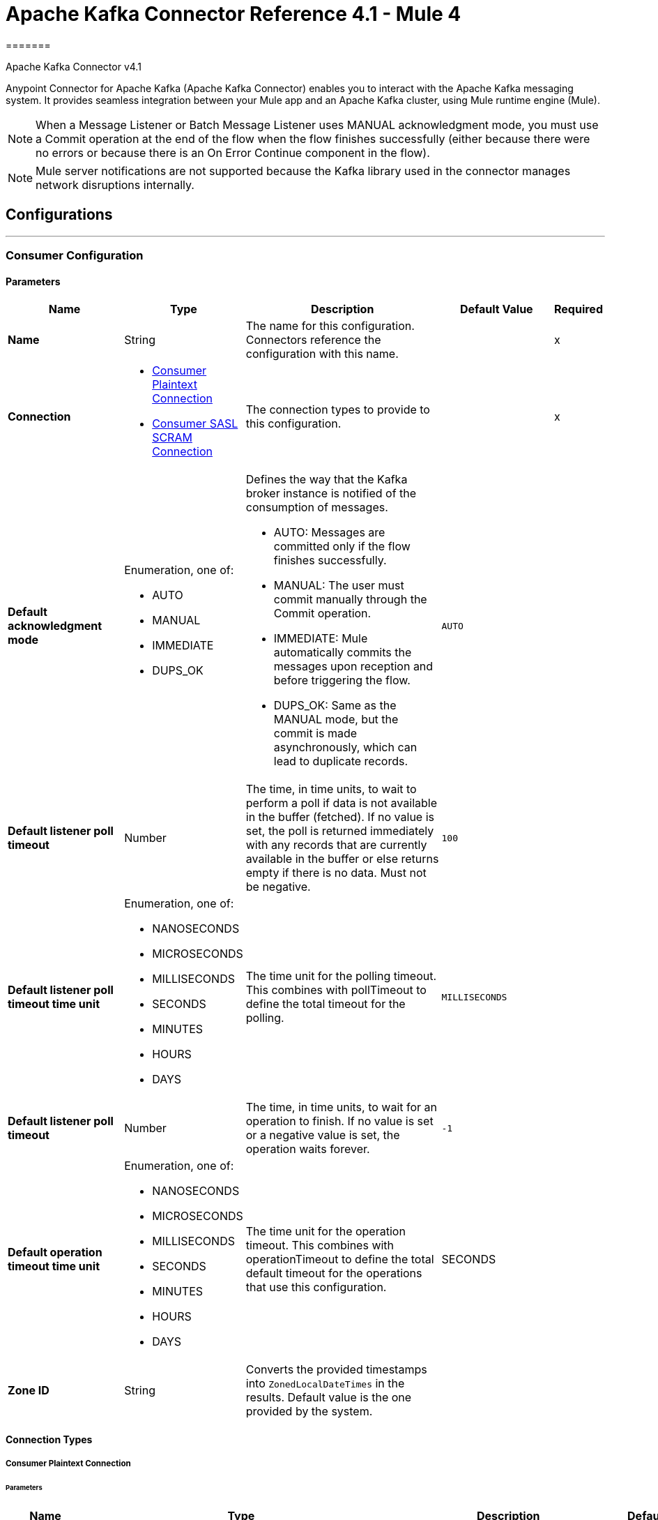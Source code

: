 = Apache Kafka Connector Reference 4.1 - Mule 4
=======



Apache Kafka Connector v4.1

Anypoint Connector for Apache Kafka (Apache Kafka Connector) enables you to interact with the Apache Kafka messaging system. It provides seamless integration between your Mule app and an Apache Kafka cluster, using Mule runtime engine (Mule).

[NOTE]
When a Message Listener or Batch Message Listener uses MANUAL acknowledgment mode, you must use a Commit operation at the end of the flow when the flow finishes successfully (either because there were no errors or because there is an On Error Continue component in the flow).

[NOTE]
Mule server notifications are not supported because the Kafka library used in the connector manages network disruptions internally.

== Configurations
---
[[consumer-config]]
=== Consumer Configuration


==== Parameters
[%header,cols="20s,20a,35a,20a,5a"]
|===
| Name | Type | Description | Default Value | Required
|Name | String | The name for this configuration. Connectors reference the configuration with this name. | | x
| Connection a|

** <<consumer-plaintext, Consumer Plaintext Connection>>
** <<consumer-sasl-scram, Consumer SASL SCRAM Connection>>
 | The connection types to provide to this configuration. | | x
| Default acknowledgment mode a| Enumeration, one of:

** AUTO
** MANUAL
** IMMEDIATE
** DUPS_OK a|  Defines the way that the Kafka broker instance is notified of the consumption of messages.

* AUTO: Messages are committed only if the flow finishes successfully.
* MANUAL: The user must commit manually through the Commit operation.
* IMMEDIATE: Mule automatically commits the messages upon reception and before triggering the flow.
* DUPS_OK: Same as the MANUAL mode, but the commit is made asynchronously, which can lead to duplicate records. | `AUTO` |
| Default listener poll timeout a| Number |  The time, in time units, to wait to perform a poll if data is not available in the buffer (fetched). If no value is set, the poll is returned immediately with any records that are currently available in the buffer or else returns empty if there is no data. Must not be negative. |  `100` |
| Default listener poll timeout time unit a| Enumeration, one of:

** NANOSECONDS
** MICROSECONDS
** MILLISECONDS
** SECONDS
** MINUTES
** HOURS
** DAYS |  The time unit for the polling timeout. This combines with pollTimeout to define the total timeout for the polling. |  `MILLISECONDS` |
| Default listener poll timeout a| Number |  The time, in time units, to wait for an operation to finish. If no value is set or a negative value is set, the operation waits forever. | `-1` |
| Default operation timeout time unit a| Enumeration, one of:

** NANOSECONDS
** MICROSECONDS
** MILLISECONDS
** SECONDS
** MINUTES
** HOURS
** DAYS |  The time unit for the operation timeout. This combines with operationTimeout to define the total default timeout for the operations that use this configuration. |  SECONDS |
| Zone ID a| String |  Converts the provided timestamps into `ZonedLocalDateTimes` in the results. Default value is the one provided by the system. |  |
|===

==== Connection Types

[[consumer-plaintext]]
===== Consumer Plaintext Connection

====== Parameters
[%header,cols="20s,20a,35a,20a,5a"]
|===
| Name | Type | Description | Default Value | Required
| Bootstrap Server URLs a| Array of String |  The list of servers to bootstrap the connection with the Kafka cluster. This can be a partial list of the available servers. |  | x
| Group ID a| String |  Default group ID for all the Kafka consumers that use this configuration. |  |
| Consumer Amount a| Number | Determines the number of consumers the connection will initially create.  |  `1` |
| Maximum polling interval a| Number |  Controls the maximum amount of time the client waits for the response of a request. If the response is not received before the timeout elapses, the client resends the request, or the request fails if the specified number of retries are exhausted. You can override this parameter at the source level. |  `300` |
| Maximum Polling Interval Time Unit a| Enumeration, one of:

** NANOSECONDS
** MICROSECONDS
** MILLISECONDS
** SECONDS
** MINUTES
** HOURS
** DAYS |  Determines the time unit for request timeout scalar. You can override this parameter at the source level. |  `SECONDS` |
| Isolation Level a| Enumeration, one of:

** READ_UNCOMMITTED
** READ_COMMITTED a| Controls how to read messages that are written transactionally.

If set to `READ_COMMITTED`, `consumer.poll()` only transactional messages that have been committed are returned. If set to `READ_UNCOMMITTED` (default), `consumer.poll()` all messages are returned, even transactional messages that were aborted. Non-transactional messages are returned unconditionally in either mode. Messages are always returned in offset order. Hence, in `READ_COMMITTED` mode, `consumer.poll()` returns only messages up to the last stable offset (LSO), which is one less than the offset of the first open transaction.

In particular, any messages appearing after messages belonging to ongoing transactions are withheld until the relevant transaction is completed. As a result, `read_committed` consumers are not able to read up to the high watermark when there are in-flight transactions. Furthermore, when in `read_committed` the `seekToEnd` method returns the LSO. |  `READ_UNCOMMITTED` |
| Exclude internal topics a| Boolean |  Whether internal topics matching a subscribed pattern should be excluded from the subscription. It is always possible to explicitly subscribe to an internal topic. |  `true` |
| Auto offset reset a| Enumeration, one of:

** EARLIEST
** LATEST
** ERROR a| Determines what to do when there is no initial offset in Kafka or if the current offset no longer exists on the server (for example, because the data was deleted):

* EARLIEST: Automatically reset the offset to the earliest offset.
* LATEST: Automatically reset the offset to the latest offset.
* ERROR: Throw an error if no previous offset is found for the consumer's group. | `LATEST` |
| Retry Backoff Timeout a| Number |  The amount of time to wait before attempting to retry a failed request to a given topic partition. This avoids repeatedly sending requests in a tight loop under some failure scenarios. |  `100` |
| Retry Backoff Timeout Time Unit a| Enumeration, one of:

** NANOSECONDS
** MICROSECONDS
** MILLISECONDS
** SECONDS
** MINUTES
** HOURS
** DAYS |  Determines the time unit for the reconnect backoff timeout scalar. |  `MILLISECONDS` |
| Check CRC a| Boolean |  Automatically check the CRC32 of the records consumed. This ensures that no on-the-wire or on-disk corruption to the messages occurred. This check adds some overhead, so in situations that require extremely high performance, this can be disabled. |  `true` |
| Default receive buffer size a| Number |  The size of the TCP receive buffer (SO_RCVBUF) to use when reading data. If the value is `-1`, the OS default is used. You can override this parameter at the source level. | `64` |
| Default receive buffer size unit a| Enumeration, one of:

** BYTE
** KB
** MB
** GB |  The unit of measure for the receive buffer size scalar. You can override this parameter at the source level. | `KB` |
| Default send buffer size a| Number |  The size of the TCP send buffer (SO_SNDBUF) to use when sending data. If the value is `-1`, the OS default is used. You can override this parameter at the source level. | `128` |
| Default send buffer size unit a| Enumeration, one of:

** BYTE
** KB
** MB
** GB |  The unit of measure for the send buffer size scalar. You can override this parameter at the source level. | `KB` |
| Request Timeout a| Number |  The configuration controls the maximum amount of time the client will wait for the response of a request. If the response is not received before the timeout elapses, the client resends the request if necessary, or fails the request if the retries are exhausted. You can override this parameter at the source level. |  `30` |
| Request Timeout Time Unit a| Enumeration, one of:

** NANOSECONDS
** MICROSECONDS
** MILLISECONDS
** SECONDS
** MINUTES
** HOURS
** DAYS |  Determines the time unit for request timeout scalar. You can override this parameter at the source level. | `SECONDS` |
| Default record limit a| Number |  The maximum number of records returned on a poll call to the Kafka cluster. You can override this parameter at the source level. |  `500` |
| DNS Lookups a| Enumeration, one of:

** DEFAULT
** USE_ALL_DNS_IPS
** RESOLVE_CANONICAL_BOOTSTRAP_SERVERS_ONLY |  Controls how the client uses DNS lookups. If set to `use_all_dns_ips` then, when the lookup returns multiple IP addresses for a hostname, a connection is attempted to all of the IP addresses before the connection fails. Applies to both bootstrap and advertised servers. If the value is `resolve_canonical_bootstrap_servers_only` each entry is resolved and expanded into a list of canonical names. | `DEFAULT` |
| Heartbeat interval a| Number |  The expected time between heartbeats to the consumer coordinator when using Apache Kafka's group management facilities. Heartbeats are used to ensure that the consumer's session stays active and to facilitate rebalancing when new consumers join or leave the group. The value must be set lower than `session.timeout.ms`, but typically should be set no higher than 1/3 of that value. It can be adjusted even lower to control the expected time for normal rebalances. | `3` |
| Heartbeat Interval Time Unit a| Enumeration, one of:

** NANOSECONDS
** MICROSECONDS
** MILLISECONDS
** SECONDS
** MINUTES
** HOURS
** DAYS |  Determines the time unit for fetching the heartbeat interval time scalar. |  `SECONDS` |
| Session Timeout a| Number |  The timeout used to detect consumer failures when using Apache Kafka's group management facility. The consumer sends periodic heartbeats to indicate its aliveness to the broker. If no heartbeats are received by the broker before the expiration of this session timeout, then the broker removes this consumer from the group and initiates a rebalance. The value must be in the allowable range as configured in the broker configuration by `group.min.session.timeout.ms` and `group.max.session.timeout.ms`. |  `10` |
| Session timeout time unit a| Enumeration, one of:

** NANOSECONDS
** MICROSECONDS
** MILLISECONDS
** SECONDS
** MINUTES
** HOURS
** DAYS |  Determines the time unit for session timeout scalar. |  `SECONDS` |
| Connection maximum idle time a| Number |  Close idle connections after the number of milliseconds specified by this configuration. |  `540` |
| Connection maximum idle time time unit a| Enumeration, one of:

** NANOSECONDS
** MICROSECONDS
** MILLISECONDS
** SECONDS
** MINUTES
** HOURS
** DAYS |  Determines the time unit for connections maximum idle time scalar. |  `SECONDS` |
| TLS Configuration a| <<Tls>> | Defines a TLS configuration used by both clients and server sides to secure the communication for the Mule app. The connector automatically sets the `security.protocol` to use for the communication. The valid values are `PLAINTEXT`, `SSL`, `SASL_PLAINTEXT` or `SASL_SSL`. The default value is `PLAINTEXT` or `SASL_PLAINTEXT` for SASL authentication - scram. If the broker configures `SSL` as the protocol then configure at least the keystore in the `tls:context` child element of the configuration and the connector will automatically use `SSL` (or `SASL_SSL` for SASL authentication) as the `security.protocol`. | |
| Endpoint identification algorithm | String | The endpoint identification algorithm used by clients to validate server host name. The default value is an empty string, which means it is disabled. Clients including client connections created by the broker for inter-broker communication verify that the broker host name matches the host name in the brokers certificate. | |
| Topic Subscription Patterns a| Array of String |  The list of subscription regular expressions to subscribe to. Topics are automatically rebalanced between the amount of consumers of the topic. |  |
| Assignments a| Array of <<TopicPartition>> |  The list of topic-partition pairs to assign. Consumers are not automatically rebalanced.  |  |
| Default fetch minimum size a| Number |  The minimum amount of data the server should return for a fetch request. If insufficient data is available, the request waits for the specified minimum amount of data to accumulate before answering the request. The default setting of 1 byte means that fetch requests are answered as soon as a single byte of data is available or the fetch request times out waiting for data to arrive. Setting this to something greater than 1 causes the server to wait for larger amounts of data to accumulate, which can improve server throughput slightly, at the cost of some additional latency. You can override this parameter at the source level. |  `1` |
| Fetch Minimum Size Unit a| Enumeration, one of:

** BYTE
** KB
** MB
** GB |  | `BYTE` |
| Default fetch maximum size a| Number |  The maximum amount of data the server should return for a fetch request. Records are fetched in batches by the consumer, and if the first record batch in the first non-empty partition of the fetch is larger than this value, the record batch is still returned to ensure that the consumer can make progress. As such, this is not an absolute maximum. The maximum record batch size accepted by the broker is defined using `message.max.bytes` (broker configuration) or `max.message.bytes` (topic configuration). The consumer performs multiple fetches in parallel. You can override this parameter at the source level. |  `1` |
| Default maximum fetch size unit a| Enumeration, one of:

** BYTE
** KB
** MB
** GB |  The unit of measure for the maximum partition fetch size scalar. You can override this parameter at the source level. |  `MB` |
| Default maximum partition fetch size a| Number |  The maximum amount of data per partition the server will return. Records are fetched in batches by the consumer. If the first record batch in the first non-empty partition of the fetch is larger than this limit, the batch is still returned to ensure that the consumer can make progress. The maximum record batch size accepted by the broker is defined using `message.max.bytes` (broker configuration) or `max.message.bytes` (topic configuration). See `fetch.max.bytes` for limiting the consumer request size. You can override this parameter at the source level. |  1 |
| Default maximum partition fetch unit a| Enumeration, one of:

** BYTE
** KB
** MB
** GB |  The unit of measure for the maximum partition fetch size scalar. You can override this parameter at the source level. |  `MB` |
| Fetch Maximum Wait Timeout a| Number |  The maximum amount of time the server will block before answering the fetch request if there isn't sufficient data to immediately satisfy the requirement specified by `fetch.min.bytes`. |  `500` |
| Fetch Maximum Wait Timeout Unit a| Enumeration, one of:

** NANOSECONDS
** MICROSECONDS
** MILLISECONDS
** SECONDS
** MINUTES
** HOURS
** DAYS |  Determines the time unit for fetch maximum wait timeout scalar. |  `MILLISECONDS` |
| Reconnection a| <<Reconnection>> |  When the application is deployed, a connectivity test is performed on all connectors. If set to `true`, deployment fails if the test doesn't pass after exhausting the associated reconnection strategy. |  |
|===

[[consumer-sasl-scram]]
===== Consumer SASL SCRAM Connection

====== Parameters
[%header,cols="20s,20a,35a,20a,5a"]
|===
| Name | Type | Description | Default Value | Required
| username | String | The username with which to login |  | x
| password | String | The password with which to login |  | x
| encryptionType | Enumeration, one of:

** SHA256
** SHA512 | The encryption algorithm used by SCRAM|  | x
| Bootstrap Server URLs a| Array of String |  The list of servers to bootstrap the connection with the Kafka cluster. This can be a partial list of the available servers. |  | x
| Group ID a| String |  Default group ID for all Kafka consumers that use this configuration |  |
| Consumer Amount a| Number | The number of consumers the connection initially creates  |  `1` |
| Maximum polling interval a| Number |  The maximum amount of time that the client waits for the response to a request. If the response is not received before the timeout elapses, either the client resends the request, or the request fails if the specified number of retries are exhausted. You can override this parameter at the source level. |  `300` |
| Maximum Polling Interval Time Unit a| Enumeration, one of:

** NANOSECONDS
** MICROSECONDS
** MILLISECONDS
** SECONDS
** MINUTES
** HOURS
** DAYS |  The time unit for the request timeout scalar. You can override this parameter at the source level. |  `SECONDS` |
| Isolation Level a| Enumeration, one of:

** READ_UNCOMMITTED
** READ_COMMITTED a| Controls how to read messages that are written transactionally:

** If set to `READ_COMMITTED`, `consumer.poll()` returns committed transactional messages only.
{sp} +
{sp} +
** If set to `READ_UNCOMMITTED` (default), `consumer.poll()` returns all messages, including transactional messages that were aborted.

Non-transactional messages are returned unconditionally in either mode. Messages are always returned in offset order. Therefore, in `read_committed` mode, `consumer.poll()` returns messages up to the last stable offset (LSO) only, which is one less than the offset of the first open transaction.
{sp} +
{sp} +
Messages that appear after messages belonging to ongoing transactions are withheld until the relevant transaction is completed. As a result, `READ_COMMITTED` consumers are not able to read up to the high watermark when there are in-flight transactions. When the isolation level is set to `READ_COMMITTED`, the `seekToEnd` method returns the LSO. |  `READ_UNCOMMITTED` |
| Exclude internal topics a| Boolean |  Whether internal topics that match a subscribed pattern should be excluded from the subscription. It is always possible to explicitly subscribe to an internal topic. |  `true` |
| Auto offset reset a| Enumeration, one of:

** EARLIEST
** LATEST
** ERROR a| Determines what to do if there is no initial offset in Kafka or if the current offset no longer exists on the server (for example, because the data was deleted):

* EARLIEST: Automatically reset the offset to the earliest offset
* LATEST: Automatically reset the offset to the latest offset
* ERROR: Throw an error if no previous offset is found for the consumer's group

| `LATEST` |
| Retry Backoff Timeout a| Number |  The amount of time to wait before attempting to retry a failed request to a given topic partition. This avoids repeatedly sending requests in a tight loop under some failure scenarios. |  `100` |
| Retry Backoff Timeout Time Unit a| Enumeration, one of:

** NANOSECONDS
** MICROSECONDS
** MILLISECONDS
** SECONDS
** MINUTES
** HOURS
** DAYS |  The time unit for the reconnect backoff timeout scalar |  `MILLISECONDS` |
| Check CRC a| Boolean |  Automatically check the CRC32 of the records consumed. This ensures that no on-the-wire or on-disk corruption to the messages occurred. This check adds some overhead, so in situations that require extremely high performance, it can be disabled. |  `true` |
| Default receive buffer size a| Number |  The size of the TCP receive buffer (SO_RCVBUF) to use when reading data. If the value is `-1`, the OS default is used. You can override this parameter at the source level. | `64` |
| Default receive buffer size unit a| Enumeration, one of:

** BYTE
** KB
** MB
** GB |  The unit of measure for the receive buffer size scalar. You can override this parameter at the source level. | `KB` |
| Default send buffer size a| Number |  The size of the TCP send buffer (SO_SNDBUF) to use when sending data. If the value is `-1`, the OS default is used. You can override this parameter at the source level. | `128` |
| Default send buffer size unit a| Enumeration, one of:

** BYTE
** KB
** MB
** GB |  The unit of measure for the send buffer size scalar. You can override this parameter at the source level. | `KB` |
| Request Timeout a| Number |  The maximum amount of time that the client waits for the response to a request. If the response is not received before the timeout elapses, the client resends the request if necessary, or it fails the request if the retries are exhausted. You can override this parameter at the source level. |  `30` |
| Request Timeout Time Unit a| Enumeration, one of:

** NANOSECONDS
** MICROSECONDS
** MILLISECONDS
** SECONDS
** MINUTES
** HOURS
** DAYS |  The time unit for the request timeout scalar. You can override this parameter at the source level. | `SECONDS` |
| Default record limit a| Number |  The maximum number of records returned on a poll call to the Kafka cluster. You can override this parameter at the source level. |  `500` |
| DNS Lookups a| Enumeration, one of:

** DEFAULT
** USE_ALL_DNS_IPS
** RESOLVE_CANONICAL_BOOTSTRAP_SERVERS_ONLY |  Controls how the client uses DNS lookups:

* If set to `USE_ALL_DNS_IPS` and the lookup returns multiple IP addresses for a hostname, the connector tries to connect to all of the IP addresses before the connection fails. This functionality applies to both bootstrap and advertised servers.
* If set to `RESOLVE_CANONICAL_BOOTSTRAP_SERVERS_ONLY`, each entry is resolved and expanded into a list of canonical names. | `DEFAULT` |
| Heartbeat interval a| Number |  The expected time between heartbeats to the consumer coordinator when using Apache Kafka's group management facilities. Heartbeats are used to ensure that the consumer's session stays active and to facilitate rebalancing when new consumers join or leave the group. The value must be set lower than `session.timeout.ms`, but typically should be set no higher than 1/3 of that value. It can be adjusted lower to control the expected time for normal rebalances. | `3` |
| Heartbeat Interval Time Unit a| Enumeration, one of:

** NANOSECONDS
** MICROSECONDS
** MILLISECONDS
** SECONDS
** MINUTES
** HOURS
** DAYS |  The time unit for fetching the heartbeat interval time scalar |  `SECONDS` |
| Session Timeout a| Number |  The timeout used to detect consumer failures when using Apache Kafka's group management facility. The consumer sends periodic heartbeats to indicate its aliveness to the broker. If no heartbeats are received by the broker before the expiration of this session timeout, the broker removes this consumer from the group and initiates a rebalance. The value must be in the allowable range as configured in the broker configuration by `group.min.session.timeout.ms` and `group.max.session.timeout.ms`. |  `10` |
| Session timeout time unit a| Enumeration, one of:

** NANOSECONDS
** MICROSECONDS
** MILLISECONDS
** SECONDS
** MINUTES
** HOURS
** DAYS |  The time unit for the session timeout scalar |  `SECONDS` |
| Connection maximum idle time a| Number |  Closes idle connections after the number of milliseconds specified by this configuration |  `540` |
| Connection maximum idle time time unit a| Enumeration, one of:

** NANOSECONDS
** MICROSECONDS
** MILLISECONDS
** SECONDS
** MINUTES
** HOURS
** DAYS |  The time unit for the connection's maximum idle time scalar |  `SECONDS` |
| TLS Configuration a| <<Tls>> a|  Defines a TLS configuration used by both clients and server sides to secure the communication for the Mule app. The connector automatically sets the `security.protocol` to use for the communication. The valid values are `PLAINTEXT`, `SSL`, `SASL_PLAINTEXT` or `SASL_SSL`. The default value is `PLAINTEXT` or `SASL_PLAINTEXT` for SASL authentication - scram. If the broker configures `SSL` as the protocol then configure at least the keystore in the `tls:context` child element of the configuration and the connector will automatically use `SSL` (or `SASL_SSL` for SASL authentication) as the `security.protocol`. |  |
| Endpoint identification algorithm | String | The endpoint identification algorithm used by clients to validate the server hostname. The default value is an empty string, which means the algorithm is disabled. Clients, including client connections created by the broker for inter-broker communication, verify that the broker hostname matches the hostname in the brokers certificate. | |
| Topic Subscription Patterns a| Array of String |  The list of subscription regular expressions to which to subscribe. Topics are automatically rebalanced between the consumers of the topic.
{sp} +
{sp} +
 |  |
| Assignments a| Array of <<TopicPartition>> |  The list of topic-partition pairs to assign to a consumer. Consumers are not automatically rebalanced.
{sp} +
{sp} +
|  |
| Default fetch minimum size a| Number |  The minimum amount of data the server should return for a fetch request. If insufficient data is available, the request waits for the specified minimum amount of data to accumulate before answering the request.
{sp} +
{sp} +
The default setting of 1 byte means that fetch requests are answered as soon as a single byte of data is available, unless the fetch request times out waiting for data to arrive.
{sp} +
{sp} +
Setting this value to a number greater than 1 causes the server to wait for larger amounts of data to accumulate. This can improve server throughput slightly, at the cost of some additional latency. You can override this parameter at the source level. |  `1` |
| Fetch Minimum Size Unit a| Enumeration, one of:

** BYTE
** KB
** MB
** GB | The unit of measure for the minimum partition fetch size scalar. | `BYTE` |
| Default fetch maximum size a| Number |  The maximum amount of data the server should return for a fetch request. Records are fetched in batches by the consumer. If the first record batch in the first non-empty partition of the fetch is larger than this value, the record batch is still returned to ensure that the consumer can make progress. As such, this is not an absolute maximum.
{sp} +
{sp} +
The maximum record batch size accepted by the broker is defined using `message.max.bytes` (broker configuration) or `max.message.bytes` (topic configuration). The consumer performs multiple fetches in parallel. You can override this parameter at the source level. | `1` |
| Default maximum fetch size unit a| Enumeration, one of:

** BYTE
** KB
** MB
** GB |  The unit of measure for the maximum partition fetch size scalar. You can override this parameter at the source level. |  `MB` |
| Default maximum partition fetch size a| Number |  The maximum amount of data per partition the server can return. Records are fetched in batches by the consumer. If the first record batch in the first non-empty partition of the fetch is larger than this limit, the batch is still returned to ensure that the consumer can make progress.
{sp} +
{sp} +
The maximum record batch size accepted by the broker is defined using `message.max.bytes` (broker configuration) or `max.message.bytes` (topic configuration). See `fetch.max.bytes` for limiting the consumer request size. You can override this parameter at the source level. | 1 |
| Default maximum partition fetch unit a| Enumeration, one of:

** BYTE
** KB
** MB
** GB |  The unit of measure for the maximum partition fetch size scalar. You can override this parameter at the source level. |  `MB` |
| Fetch Maximum Wait Timeout a| Number |  The maximum amount of time the server waits before answering the fetch request if there isn't sufficient data to immediately satisfy the requirement specified by `fetch.min.bytes`. |  `500` |
| Fetch Maximum Wait Timeout Unit a| Enumeration, one of:

** NANOSECONDS
** MICROSECONDS
** MILLISECONDS
** SECONDS
** MINUTES
** HOURS
** DAYS |  The time unit for the fetch maximum wait timeout scalar. |  `MILLISECONDS` |
| Reconnection a| <<Reconnection>> |  When the application is deployed, a connectivity test is performed on all connectors. If set to `true`, deployment fails if the test doesn't pass after exhausting the associated reconnection strategy. |  |
|===

== Supported Operations (Consumer)
* <<commit>>
* <<consume>>
* <<seek>>

==== Associated Input Sources
* <<batch-message-listener>>
* <<message-listener>>

---
[[producer-config]]
=== Producer configuration


==== Parameters
[%header,cols="20s,20a,35a,20a,5a"]
|===
| Name | Type | Description | Default Value | Required
|Name | String | The name for this configuration. Connectors reference the configuration with this name. | | x
| Connection a| <<producer-plaintext, Producer Plaintext Connection>>
<<producer-sasl-scram, Producer SASL SCRAM Connection>>
| The connection types to provide to this configuration. | | x
| Default topic a| String |  A default topic name to use by the producer operations, overridable at the operation's configuration level. |  defaultTopicName |
| Zone ID a| String | Zone ID is used to convert the provided timestamps into `ZonedLocalDateTimes` in the results. The default value is the one provided by the system. |  |
| Expiration Policy a| <<ExpirationPolicy>> |  Configures the minimum amount of time that a dynamic configuration instance can remain idle before Mule runtime engine (Mule) considers it eligible for expiration. This does not mean that the instance expires at the exact moment that it becomes eligible. Mule purges the instances when appropriate. |  |
|===

==== Connection Types

[[producer-plaintext]]
===== Producer Plaintext Connection

====== Parameters
[%header,cols="20s,20a,35a,20a,5a"]
|===
| Name | Type | Description | Default Value | Required
| Bootstrap server URLs a| Array of String |  The list of servers to bootstrap the connection with the Kafka cluster. This can be a partial list of the available servers. |  | x
| Batch size a| Number |  The producer attempts to batch records together into fewer requests whenever multiple records are sent to the same partition. This helps performance on both the client and the server. This configuration controls the default batch size in bytes. No attempt is made to batch records larger than this size. Requests sent to brokers will contain multiple batches, one for each partition with the data that is available to send. A small batch size makes batching less common and can reduce throughput (a batch size of zero disables batching entirely). A very large batch size can result in more wasteful use of memory as a buffer of the specified batch size is always allocated in anticipation of additional records. |  `16` |
| The batch size unit of measure. a| Enumeration, one of:

** BYTE
** KB
** MB
** GB |  The unit of measure for the batch size scalar. |  `KB` |
| Buffer size a| Number |  The total bytes of memory the producer can use to buffer records waiting to be sent to the server. If records are sent faster than they can be delivered to the server, the producer will block for `max.block.ms` after which it throws an exception. This setting should generally correspond to the total memory the producer will use, but is not exact because not all memory the producer uses is used for buffering. Some additional memory is used for compression (if compression is enabled) as well as for maintaining in-flight requests. The default value in the Apache Kafka documentation is 33554432 (32MB), but this should be capped to align with expected values for Mule instances in CloudHub (v0.1 core) |  1 |
| The buffer memory size unit of measure. a| Enumeration, one of:

** BYTE
** KB
** MB
** GB |  The unit of measure for the max request size scalar. |  `KB` |
| DNS lookups a| Enumeration, one of:

** DEFAULT
** USE_ALL_DNS_IPS
** RESOLVE_CANONICAL_BOOTSTRAP_SERVERS_ONLY |  Controls how the client uses DNS lookups. If set to `use_all_dns_ips` then, when the lookup returns multiple IP addresses for a hostname, the connection is attempted on all of the IP addresses before failing the connection. Applies to both bootstrap and advertised servers. If the value is `resolve_canonical_bootstrap_servers_only`, each entry is resolved and expanded into a list of canonical names. |  `DEFAULT` |
| Compression type a| Enumeration, one of:

** NONE
** GZIP
** SNAPPY
** LZ4
** ZSTD |  The compression type for all data generated by the producer. The default is none (no compression). Valid values are none, gzip, snappy, lz4, or zstd. Compression is performed on full batches of data, so the efficacy of batching also impacts the compression ratio (more batching means better compression). |  `NONE` |
| Connections maximum idle time a| Number | Close idle connections after the specified time is reached. |  `540` |
| Connections maximum idle time unit a| Enumeration, one of:

** NANOSECONDS
** MICROSECONDS
** MILLISECONDS
** SECONDS
** MINUTES
** HOURS
** DAYS |  Determines the time unit for the connections maximum idle scalar. | `SECONDS` |
| Delivery Timeout a| Number |  An upper limit on the time to report success or failure after a call to `send()` returns. This limits the total time that a record will be delayed prior to sending, the time to await acknowledgment from the broker (if expected), and the time allowed for retrying send failures. The producer might report failure to send a record earlier than this configuration if either an unrecoverable error is encountered, the retries have been exhausted, or the record is added to a batch that reached an earlier delivery expiration deadline. The value of this configuration should be greater than or equal to the sum of `request.timeout.ms` and `linger.ms`. | `120` |
| Delivery Timeout Time Unit a| Enumeration, one of:

** NANOSECONDS
** MICROSECONDS
** MILLISECONDS
** SECONDS
** MINUTES
** HOURS
** DAYS |  Determines the time unit for the delivery timeout scalar. |  SECONDS |
| Enable idempotence a| Boolean |  When set to `true`, the producer will ensure that exactly one copy of each message is written in the stream. If `false`, the producer retries due to broker failures, and so on, and may write duplicates of the retried message in the stream. Enabling idempotence requires `max.in.flight.requests.per.connection` to be less than or equal to `5`, retries to be greater than `0` and acks must be `all`. If these values are not explicitly set by the user, suitable values will be chosen. If incompatible values are set, a Connection Exception is thrown. |  `false` |
| Linger time  a| Number a|  The producer groups together any records that arrive in between request transmissions into a single batched request. Normally this occurs only under load when records arrive faster than they can be sent out. However, in some circumstances the client may want to reduce the number of requests, even under moderate load.

This setting accomplishes this by adding a small amount of artificial delay (rather than immediately sending out a record the producer will wait for up to the given delay to allow other records to be sent so that the sends can be batched together). This is analogous to Nagle's algorithm in TCP. This setting gives the upper bound on the delay for batching.

After the specified `batch.size` worth of records  is received for a partition, it is sent immediately regardless of this setting, however if fewer than the specified number of bytes accumulated for this partition is received, the producer "lingers" for the specified time waiting for more records to arrive. This setting defaults to `0` (no delay). Setting `linger.ms=5`, for example, has the effect of reducing the number of requests sent but would add up to 5ms of latency to records sent in the absence of load. |  `0` |
| Linger Time Unit a| Enumeration, one of:

** NANOSECONDS
** MICROSECONDS
** MILLISECONDS
** SECONDS
** MINUTES
** HOURS
** DAYS |  Determines the time unit for the linger time scalar. | `SECONDS` |
| Maximum block time  a| Number |  The configuration controls how long `KafkaProducer.send()` and `KafkaProducer.partitionsFor()` will block. These methods can be blocked either because the buffer is full or metadata `unavailable.Blocking` in the user-supplied serializers or partitioner will not be counted against this timeout. |  `60` |
| Maximum block time unit a| Enumeration, one of:

** NANOSECONDS
** MICROSECONDS
** MILLISECONDS
** SECONDS
** MINUTES
** HOURS
** DAYS |  Determines the time unit for the maximum block time scalar. |  `SECONDS` |
| Maximum in flight requests a| Number |  The maximum number of unacknowledged requests the client will send on a single connection before blocking. If this setting is set to be greater than `1` and there are failed sends, there is a risk of message reordering due to retries (if retries are enabled). |  `5` |
| Maximum request size a| Number |  The maximum size of a request in bytes. This setting will limit the number of record batches the producer will send in a single request to avoid sending huge requests. This is also effectively a cap on the maximum record batch size. Note that the server has its own cap on record batch size, which may be different from this. |  `1` |
| Maximum request size unit. a| Enumeration, one of:

** BYTE
** KB
** MB
** GB |  The unit of measure for the max request size scalar. |  `MB` |
| Producer Acknowledge Mode a| Enumeration, one of:

** NONE
** LEADER_ONLY
** ALL |  The number of acknowledgments the producer requires the leader to receive before considering a request complete. This controls the durability of records that are sent. |  `NONE` |
| Default receive buffer size a| Number |  The size of the TCP receive buffer (SO_RCVBUF) to use when reading data. If the value is `-1`, the OS default is used. You can override this parameter at the source level. |  `64` |
| Default receive buffer size unit a| Enumeration, one of:

** BYTE
** KB
** MB
** GB |  The unit of measure for the receive buffer size scalar. You can override this parameter at the source level. |  `KB` |
| Retries amount a| Number |  Setting a value greater than zero will cause the client to resend any record whose send fails with a potentially transient error. Note that this retry is no different than if the client resent the record upon receiving the error. Allowing retries without setting `max.in.flight.requests.per.connection` to `1` will potentially change the ordering of records because if two batches are sent to a single partition, and the first fails and is retried but the second succeeds, then the records in the second batch may appear first. Additionally, produce requests will be failed before the number of retries has been exhausted if the timeout configured by `delivery.timeout.ms` expires before successful acknowledgment. It is recommended that users leave this configuration unset and instead use `delivery.timeout.ms` to control retry behavior. |  `1` |
| Retry Backoff Timeout a| Number |  The amount of time to wait before attempting to retry a failed request to a given topic partition. This avoids repeatedly sending requests in a tight loop under some failure scenarios. |  `1000` |
| Retry Backoff Timeout Time Unit a| Enumeration, one of:

** NANOSECONDS
** MICROSECONDS
** MILLISECONDS
** SECONDS
** MINUTES
** HOURS
** DAYS |  Determines the time unit for the reconnect backoff timeout scalar. | `MILLISECONDS` |
| Default send buffer size a| Number |  The size of the TCP send buffer (SO_SNDBUF) to use when sending data. If the value is `-1`, the OS default is used. You can override this parameter at the source level. |  `128` |
| Default send buffer size unit a| Enumeration, one of:

** BYTE
** KB
** MB
** GB |  The unit of measure for the send buffer size scalar. You can override this parameter at source level. |  `KB` |
| Default request timeout a| Number |  The configuration controls the maximum amount of time the client will wait for the response of a request. If the response is not received before the timeout elapses, the client will resend the request if necessary or fail the request if retries are exhausted. This should be larger than `replica.lag.time.max.ms` (a broker configuration) to reduce the possibility of message duplication due to unnecessary producer retries. |  `30` |
| Default request timeout time unit a| Enumeration, one of:

** NANOSECONDS
** MICROSECONDS
** MILLISECONDS
** SECONDS
** MINUTES
** HOURS
** DAYS |  The request timeout time unit. |  `SECONDS` |
| TLS Configuration a| <<Tls>> |  Defines a configuration for TLS, which can be used from both the client and server sides to secure communication for the Mule app. When using the HTTPS protocol, the HTTP communication is secured using TLS or SSL. If HTTPS is configured as the protocol then the user needs to configure at least the keystore in the `tls:context` child element of the `listener-config`. |  |
| Endpoint identification algorithm | String | The endpoint identification algorithm used by clients to validate server host name. The default value is an empty string, which means it is disabled. Clients including client connections created by the broker for inter-broker communication verify that the broker host name matches the host name in the brokers certificate. | |
| Reconnection a| <<Reconnection>> |  When the application is deployed, a connectivity test is performed on all connectors. If set to `true`, deployment fails if the test doesn't pass after exhausting the associated reconnection strategy. |  |
|===

[[producer-sasl-scram]]
===== Producer SASL SCRAM Connection

====== Parameters
[%header,cols="20s,20a,35a,20a,5a"]
|===
| Name | Type | Description | Default Value | Required
| Username | String | The username with which to login. |  | x
| Password | String | The password with which to login. |  | x
| EncryptionType | Enumeration, one of:

** SHA256
** SHA512 | The encryption algorithm used by SCRAM. Only acceptable values are SHA-256 and SHA-512. |  | x
| Bootstrap server URLs a| Array of String |  The list of servers to bootstrap the connection with the Kafka cluster. This can be a partial list of the available servers. |  | x
| Batch size a| Number |  The producer attempts to batch records together into fewer requests whenever multiple records are sent to the same partition. This helps performance on both the client and the server. This configuration controls the default batch size in bytes. No attempt is made to batch records larger than this size. Requests sent to brokers will contain multiple batches, one for each partition with the data that is available to send. A small batch size makes batching less common and can reduce throughput (a batch size of zero disables batching entirely). A very large batch size can result in more wasteful use of memory as a buffer of the specified batch size is always allocated in anticipation of additional records. |  `16` |
| The batch size unit of measure. a| Enumeration, one of:

** BYTE
** KB
** MB
** GB |  The unit of measure for the batch size scalar. |  `KB` |
| Buffer size a| Number |  The total bytes of memory the producer can use to buffer records waiting to be sent to the server. If records are sent faster than they can be delivered to the server, the producer will block for `max.block.ms` after which it throws an exception. This setting should generally correspond to the total memory the producer will use, but is not exact because not all memory the producer uses is used for buffering. Some additional memory is used for compression (if compression is enabled) as well as for maintaining in-flight requests. The default value in the Apache Kafka documentation is 33554432 (32MB), but this should be capped to align with expected values for Mule instances in CloudHub (v0.1 core) |  1 |
| The buffer memory size unit of measure. a| Enumeration, one of:

** BYTE
** KB
** MB
** GB |  The unit of measure for the max request size scalar. |  `KB` |
| DNS lookups a| Enumeration, one of:

** DEFAULT
** USE_ALL_DNS_IPS
** RESOLVE_CANONICAL_BOOTSTRAP_SERVERS_ONLY |  Controls how the client uses DNS lookups. If set to `use_all_dns_ips` then, when the lookup returns multiple IP addresses for a hostname, the connection is attempted on all of the IP addresses before failing the connection. Applies to both bootstrap and advertised servers. If the value is `resolve_canonical_bootstrap_servers_only`, each entry is resolved and expanded into a list of canonical names. |  `DEFAULT` |
| Compression type a| Enumeration, one of:

** NONE
** GZIP
** SNAPPY
** LZ4
** ZSTD |  The compression type for all data generated by the producer. The default is none (no compression). Valid values are none, gzip, snappy, lz4, or zstd. Compression is performed on full batches of data, so the efficacy of batching also impacts the compression ratio (more batching means better compression). |  `NONE` |
| Connections maximum idle time a| Number | Close idle connections after the specified time is reached. |  `540` |
| Connections maximum idle time unit a| Enumeration, one of:

** NANOSECONDS
** MICROSECONDS
** MILLISECONDS
** SECONDS
** MINUTES
** HOURS
** DAYS |  Determines the time unit for the connections maximum idle scalar. | `SECONDS` |
| Delivery Timeout a| Number |  An upper limit on the time to report success or failure after a call to `send()` returns. This limits the total time that a record will be delayed prior to sending, the time to await acknowledgment from the broker (if expected), and the time allowed for retrying send failures. The producer might report failure to send a record earlier than this configuration if either an unrecoverable error is encountered, the retries have been exhausted, or the record is added to a batch that reached an earlier delivery expiration deadline. The value of this configuration should be greater than or equal to the sum of `request.timeout.ms` and `linger.ms`. | `120` |
| Delivery Timeout Time Unit a| Enumeration, one of:

** NANOSECONDS
** MICROSECONDS
** MILLISECONDS
** SECONDS
** MINUTES
** HOURS
** DAYS |  Determines the time unit for the delivery timeout scalar. |  SECONDS |
| Enable idempotence a| Boolean |  When set to `true`, the producer will ensure that exactly one copy of each message is written in the stream. If `false`, the producer retries due to broker failures, and so on, and may write duplicates of the retried message in the stream. Enabling idempotence requires `max.in.flight.requests.per.connection` to be less than or equal to `5`, retries to be greater than `0` and acks must be `all`. If these values are not explicitly set by the user, suitable values will be chosen. If incompatible values are set, a Connection Exception is thrown. |  `false` |
| Linger time  a| Number a|  The producer groups together any records that arrive in between request transmissions into a single batched request. Normally this occurs only under load when records arrive faster than they can be sent out. However, in some circumstances the client may want to reduce the number of requests, even under moderate load.

This setting accomplishes this by adding a small amount of artificial delay (rather than immediately sending out a record the producer will wait for up to the given delay to allow other records to be sent so that the sends can be batched together). This is analogous to Nagle's algorithm in TCP. This setting gives the upper bound on the delay for batching.

After the specified `batch.size` worth of records  is received for a partition, it is sent immediately regardless of this setting, however if fewer than the specified number of bytes accumulated for this partition is received, the producer "lingers" for the specified time waiting for more records to arrive. This setting defaults to `0` (no delay). Setting `linger.ms=5`, for example, has the effect of reducing the number of requests sent but would add up to 5ms of latency to records sent in the absence of load. |  `0` |
| Linger Time Unit a| Enumeration, one of:

** NANOSECONDS
** MICROSECONDS
** MILLISECONDS
** SECONDS
** MINUTES
** HOURS
** DAYS |  Determines the time unit for the linger time scalar. | `SECONDS` |
| Maximum block time  a| Number |  The configuration controls how long `KafkaProducer.send()` and `KafkaProducer.partitionsFor()` will block. These methods can be blocked either because the buffer is full or metadata `unavailable.Blocking` in the user-supplied serializers or partitioner will not be counted against this timeout. |  `60` |
| Maximum block time unit a| Enumeration, one of:

** NANOSECONDS
** MICROSECONDS
** MILLISECONDS
** SECONDS
** MINUTES
** HOURS
** DAYS |  Determines the time unit for the maximum block time scalar. |  `SECONDS` |
| Maximum in flight requests a| Number |  The maximum number of unacknowledged requests the client will send on a single connection before blocking. If this setting is set to be greater than `1` and there are failed sends, there is a risk of message reordering due to retries (if retries are enabled). |  `5` |
| Maximum request size a| Number |  The maximum size of a request in bytes. This setting will limit the number of record batches the producer will send in a single request to avoid sending huge requests. This is also effectively a cap on the maximum record batch size. Note that the server has its own cap on record batch size, which may be different from this. |  `1` |
| Maximum request size unit. a| Enumeration, one of:

** BYTE
** KB
** MB
** GB |  The unit of measure for the max request size scalar. |  `MB` |
| Producer Acknowledge Mode a| Enumeration, one of:

** NONE
** LEADER_ONLY
** ALL |  The number of acknowledgments the producer requires the leader to receive before considering a request complete. This controls the durability of records that are sent. |  `NONE` |
| Default receive buffer size a| Number |  The size of the TCP receive buffer (SO_RCVBUF) to use when reading data. If the value is `-1`, the OS default is used. You can override this parameter at the source level. |  `64` |
| Default receive buffer size unit a| Enumeration, one of:

** BYTE
** KB
** MB
** GB |  The unit of measure for the receive buffer size scalar. You can override this parameter at the source level. |  `KB` |
| Retries amount a| Number |  Setting a value greater than zero will cause the client to resend any record whose send fails with a potentially transient error. Note that this retry is no different than if the client resent the record upon receiving the error. Allowing retries without setting `max.in.flight.requests.per.connection` to `1` will potentially change the ordering of records because if two batches are sent to a single partition, and the first fails and is retried but the second succeeds, then the records in the second batch may appear first. Additionally, produce requests will be failed before the number of retries has been exhausted if the timeout configured by `delivery.timeout.ms` expires before successful acknowledgment. It is recommended that users leave this configuration unset and instead use `delivery.timeout.ms` to control retry behavior. |  `1` |
| Retry Backoff Timeout a| Number |  The amount of time to wait before attempting to retry a failed request to a given topic partition. This avoids repeatedly sending requests in a tight loop under some failure scenarios. |  `1000` |
| Retry Backoff Timeout Time Unit a| Enumeration, one of:

** NANOSECONDS
** MICROSECONDS
** MILLISECONDS
** SECONDS
** MINUTES
** HOURS
** DAYS |  Determines the time unit for the reconnect backoff timeout scalar. | `MILLISECONDS` |
| Default send buffer size a| Number |  The size of the TCP send buffer (SO_SNDBUF) to use when sending data. If the value is `-1`, the OS default is used. You can override this parameter at the source level. |  `128` |
| Default send buffer size unit a| Enumeration, one of:

** BYTE
** KB
** MB
** GB |  The unit of measure for the send buffer size scalar. You can override this parameter at source level. |  `KB` |
| Default request timeout a| Number |  The configuration controls the maximum amount of time the client will wait for the response of a request. If the response is not received before the timeout elapses, the client will resend the request if necessary or fail the request if retries are exhausted. This should be larger than `replica.lag.time.max.ms` (a broker configuration) to reduce the possibility of message duplication due to unnecessary producer retries. |  `30` |
| Default request timeout time unit a| Enumeration, one of:

** NANOSECONDS
** MICROSECONDS
** MILLISECONDS
** SECONDS
** MINUTES
** HOURS
** DAYS |  The request timeout time unit. |  `SECONDS` |
| TLS Configuration a| <<Tls>> |  Defines a configuration for TLS, which can be used from both the client and server sides to secure communication for the Mule app. When using the HTTPS protocol, the HTTP communication is secured using TLS or SSL. If HTTPS is configured as the protocol then the user needs to configure at least the keystore in the `tls:context` child element of the `listener-config`. |  |
| Endpoint identification algorithm | String | The endpoint identification algorithm used by clients to validate server host name. The default value is an empty string, which means it is disabled. Clients including client connections created by the broker for inter-broker communication verify that the broker host name matches the host name in the brokers certificate. | |
| Reconnection a| <<Reconnection>> |  When the application is deployed, a connectivity test is performed on all connectors. If set to `true`, deployment fails if the test doesn't pass after exhausting the associated reconnection strategy. |  |
|===

== Supported Operations (Producer)
* <<publish>>


== Operations

[[commit]]
=== Commit
`<kafka:commit>`


Commits the offsets associated to a message or batch of messages consumed in a Message Listener. This would be a List or a single message consumed in the BatchMessageListenerSource.


==== Parameters
[%header,cols="20s,20a,35a,20a,5a"]
|===
| Name | Type | Description | Default Value | Required
| Configuration | String | The name of the configuration to use. | | x
| Consumer commit key a| String |  The commitKey of the last poll. This operation is valid only when used inside a flow that is using one of the MessageListenerSource(s) ( BatchMessageListenerSource / BatchMessageListenerSource) which inserts this value as an attribute in the Mule Event. |  | x
| Reconnection Strategy a| * <<reconnect>>
* <<reconnect-forever>> |  A retry strategy in case of connectivity errors. |  |
|===


=== For Configurations
* <<consumer-config>>

==== Throws
* KAFKA:INVALID_ACK_MODE
* KAFKA:RETRY_EXHAUSTED
* KAFKA:TIMEOUT
* KAFKA:SESSION_NOT_FOUND
* KAFKA:NOT_FOUND
* KAFKA:CONNECTIVITY


[[consume]]
=== Consume
`<kafka:consume>`

This operation allows receiving messages from one or more Kafka topics, it works very similarly to the Message Listener source, so all the operations that apply to that, apply to this operation as well.

Note: The Consume operation works in IMMEDIATE mode only and does not return the `consumerCommitKey`.

==== Parameters
[%header,cols="20s,20a,35a,20a,5a"]
|===
| Name | Type | Description | Default Value | Required
| Configuration | String | The name of the configuration to use. | | x
| Consumption timeout a| Number |  The number of TimeUnits that this operation will wait for receiving messages. |  |
| Timeout time unit a| Enumeration, one of:

** NANOSECONDS
** MICROSECONDS
** MILLISECONDS
** SECONDS
** MINUTES
** HOURS
** DAYS |  The unit of time for the timeout property. |  |
| Operation Timeout a| Number |  |  |
| Operation Timeout Time Unit a| Enumeration, one of:

** NANOSECONDS
** MICROSECONDS
** MILLISECONDS
** SECONDS
** MINUTES
** HOURS
** DAYS |  |  |
| Streaming Strategy a| * <<repeatable-in-memory-stream>>
* <<repeatable-file-store-stream>>
* non-repeatable-stream |  Configure to use repeatable streams. |  |
| Target Variable a| String |  The name of a variable to store the operation's output. |  |
| Target Value a| String |  An expression to evaluate against the operation's output and store the expression outcome in the target variable. |  `#[payload]` |
| Reconnection Strategy a| * <<reconnect>>
* <<reconnect-forever>> |  A retry strategy in case of connectivity errors. |  |
|===

==== Output
[%autowidth.spread]
|===
|Type |Binary
| Attributes Type a| <<KafkaRecordAttributes>>
|===

=== For Configurations
* <<consumer-config>>

==== Throws
* KAFKA:RETRY_EXHAUSTED
* KAFKA:ILLEGAL_STATE
* KAFKA:TIMEOUT
* KAFKA:INVALID_OFFSET
* KAFKA:INVALID_INPUT
* KAFKA:NOT_FOUND
* KAFKA:CONNECTIVITY

[[seek]]
=== Seek
`<kafka:seek>`


Sets the current offset of the consumer for the given topic and partition to the provided offset value.


==== Parameters
[%header,cols="20s,20a,35a,20a,5a"]
|===
| Name | Type | Description | Default Value | Required
| Configuration | String | The name of the configuration to use. | | x
| Topic a| String |  The name of the topic on which the seek operation will be performed. |  | x
| Partition a| Number |  The partition number that will have its offset modified. |  | x
| Operation Timeout a| Number |  |  |
| Operation Timeout Time Unit a| Enumeration, one of:

** NANOSECONDS
** MICROSECONDS
** MILLISECONDS
** SECONDS
** MINUTES
** HOURS
** DAYS |  |  |
| Reconnection Strategy a| * <<reconnect>>
* <<reconnect-forever>> |  A retry strategy in case of connectivity errors. |  |
|===


=== For Configurations
* <<consumer-config>>

==== Throws
* KAFKA:INVALID_TOPIC
* KAFKA:RETRY_EXHAUSTED
* KAFKA:TIMEOUT
* KAFKA:INVALID_OFFSET
* KAFKA:INVALID_INPUT
* KAFKA:NOT_FOUND
* KAFKA:CONNECTIVITY


[[publish]]
=== Publish
`<kafka:publish>`


Publish a message to the specified Kafka topic, optionally specifying the partition, key, and message content for it. The publish operation supports transactions.


==== Parameters
[%header,cols="20s,20a,35a,20a,5a"]
|===
| Name | Type | Description | Default Value | Required
| Configuration | String | The name of the configuration to use. | | x
| Topic a| String |  The topic to publish to. |  |
| Partition a| Number |  (Optional) The topic partition.  |  |
| Key a| Binary |  (Optional) Key for the published message. |  |
| Message a| Binary |  (Optional) Message content of the message. |  `#[payload]` |
| Headers a| Object |  (Optional) Headers for the message. |  |
| Transactional Action a| Enumeration, one of:

** ALWAYS_JOIN
** JOIN_IF_POSSIBLE
** NOT_SUPPORTED |  The type of joining action that operations can take regarding transactions. |  `JOIN_IF_POSSIBLE` |
| Target Variable a| String |  The name of a variable to store the operation's output. |  |
| Target Value a| String |  An expression to evaluate against the operation's output and store the expression outcome in the target variable. |  `#[payload]` |
| Reconnection Strategy a| * <<reconnect>>
* <<reconnect-forever>> |  A retry strategy in case of connectivity errors. |  |
|===

==== Output
[%autowidth.spread]
|===
|Type |<<KafkaMessageMetadata>>
|===

=== For Configurations
* <<producer-config>>

==== Throws
* KAFKA:INVALID_TOPIC_PARTITION
* KAFKA:RETRY_EXHAUSTED
* KAFKA:TIMEOUT
* KAFKA:CONNECTIVITY


== Input Sources

[[batch-message-listener]]
=== Batch Message Listener
`<kafka:batch-message-listener>`


This source supports the consumption of messages from a Kafka cluster, producing a list of messages to the flow.


==== Parameters
[%header,cols="20s,20a,35a,20a,5a"]
|===
| Name | Type | Description | Default Value | Required
| Configuration | String | The name of the configuration to use. | | x
| Poll timeout a| Number |  The amount of time to block. Defines the total timeout for polling. |  |
| Poll timeout time unit a| Enumeration, one of:

** NANOSECONDS
** MICROSECONDS
** MILLISECONDS
** SECONDS
** MINUTES
** HOURS
** DAYS |  The time unit for the polling timeout. Used with poll timeout to define the total timeout for the polling. |  |
| Acknowledgment mode a| Enumeration, one of:

** AUTO
** MANUAL
** IMMEDIATE
** DUPS_OK |  Defines the way that the Kafka broker instance is notified of the consumption of messages.

* AUTO: Messages are committed only if the flow finishes successfully.
* MANUAL: The user must commit manually through the Commit operation.
* IMMEDIATE: Mule automatically commits the messages upon reception and before triggering the flow.
* DUPS_OK: Same as the MANUAL mode, but the commit is made asynchronously, which can lead to duplicate records.  |  |
| Number of parallel consumers. a| Number |  |  1 |
| Primary Node Only a| Boolean |  Whether this source should be executed only on the primary node when running in a cluster. |  |
| Redelivery Policy a| <<RedeliveryPolicy>> |  Defines a policy for processing the redelivery of the same message. |  |
| Reconnection Strategy a| * <<reconnect>>
* <<reconnect-forever>> |  A retry strategy in case of connectivity errors. |  |
|===

==== Output
[%autowidth.spread]
|===
|Type |Array of <<Record>>
| Attributes Type a| <<ConsumerContext>>
|===

=== For Configurations
* <<consumer-config>>



[[message-listener]]
=== Message Listener
`<kafka:message-listener>`

This source supports the consumption of messages from a Kafka Cluster, producing a single message to the flow.

==== Parameters
[%header,cols="20s,20a,35a,20a,5a"]
|===
| Name | Type | Description | Default Value | Required
| Configuration | String | The name of the configuration to use. | | x
| Poll timeout a| Number |  The amount of time to block. Defines the total timeout for polling. |  |
| Poll timeout time unit a| Enumeration, one of:

** NANOSECONDS
** MICROSECONDS
** MILLISECONDS
** SECONDS
** MINUTES
** HOURS
** DAYS |  The time unit for the polling timeout. Used with poll timeout to define the total timeout for the polling. |  |
| Acknowledgment mode a| Enumeration, one of:

** AUTO
** MANUAL
** IMMEDIATE
** DUPS_OK |  Defines the way that the Kafka broker instance is notified of the consumption of messages.

* AUTO: Messages are committed only if the flow finishes successfully.
* MANUAL: The user must commit manually through the Commit operation.
* IMMEDIATE: Mule automatically commits the messages upon reception and before triggering the flow.
* DUPS_OK: Same as the MANUAL mode, but the commit is made asynchronously, which can lead to duplicate records. |  |
| Number of parallel consumers a| Number |  |  `1` |
| Primary Node Only a| Boolean |  Whether this source should be executed only on the primary node when running in a cluster. |  |
| Streaming Strategy a| * <<repeatable-in-memory-stream>>
* <<repeatable-file-store-stream>>
* non-repeatable-stream |  Configure to use repeatable streams. |  |
| Redelivery Policy a| <<RedeliveryPolicy>> |  Defines a policy for processing the redelivery of the same message. |  |
| Reconnection Strategy a| * <<reconnect>>
* <<reconnect-forever>> |  A retry strategy in case of connectivity errors. |  |
|===

==== Output
[%autowidth.spread]
|===
|Type |Binary
| Attributes Type a| <<KafkaRecordAttributes>>
|===

=== For Configurations
* <<consumer-config>>


== Types
[[Tls]]
=== TLS

[%header,cols="20s,25a,30a,15a,10a"]
|===
| Field | Type | Description | Default Value | Required
| Enabled Protocols a| String | A comma-separated list of protocols enabled for this context. |  |
| Enabled Cipher Suites a| String | A comma-separated list of cipher suites enabled for this context. |  |
| Trust Store a| <<TrustStore>> |  |  |
| Key Store a| <<KeyStore>> |  |  |
| Revocation Check a| * <<standard-revocation-check>>
* <<custom-ocsp-responder>>
* <<crl-file>> |  |  |
|===

[[TrustStore]]
=== Truststore

[%header,cols="20s,25a,30a,15a,10a"]
|===
| Field | Type | Description | Default Value | Required
| Path a| String | The location (which will be resolved relative to the current classpath and file system, if possible) of the truststore. |  |
| Password a| String | The password used to protect the truststore. |  |
| Type a| String | The type of store used. |  |
| Algorithm a| String | The algorithm used by the truststore. |  |
| Insecure a| Boolean | If true, no certificate validations will be performed, rendering connections vulnerable to attacks. Use at your own risk. |  |
|===

[[KeyStore]]
=== Key Store

[%header,cols="20s,25a,30a,15a,10a"]
|===
| Field | Type | Description | Default Value | Required
| Path a| String | The location (which will be resolved relative to the current classpath and file system, if possible) of the keystore. |  |
| Type a| String | The type of store used. |  |
| Alias a| String | When the keystore contains many private keys, this attribute indicates the alias of the key that should be used. If not defined, the first key in the file will be used by default. |  |
| Key Password a| String | The password used to protect the private key. |  |
| Password a| String | The password used to protect the keystore. |  |
| Algorithm a| String | The algorithm used by the key store. |  |
|===

[[standard-revocation-check]]
=== Standard Revocation Check

[%header,cols="20s,25a,30a,15a,10a"]
|===
| Field | Type | Description | Default Value | Required
| Only End Entities a| Boolean | Only verify the last element of the certificate chain. |  |
| Prefer Crls a| Boolean | Try CRL instead of OCSP first. |  |
| No Fallback a| Boolean | Do not use the secondary checking method (the one not selected before). |  |
| Soft Fail a| Boolean | Avoid verification failure when the revocation server cannot be reached or is busy. |  |
|===

[[custom-ocsp-responder]]
=== Custom OCSP Responder

[%header,cols="20s,25a,30a,15a,10a"]
|===
| Field | Type | Description | Default Value | Required
| Url a| String | The URL of the OCSP responder. |  |
| Cert Alias a| String | Alias of the signing certificate for the OCSP response (must be in the truststore), if present. |  |
|===

[[crl-file]]
=== CRL File

[%header,cols="20s,25a,30a,15a,10a"]
|===
| Field | Type | Description | Default Value | Required
| Path a| String | The path to the CRL file. |  |
|===

[[TopicPartition]]
=== Topic Partition

[%header,cols="20s,25a,30a,15a,10a"]
|===
| Field | Type | Description | Default Value | Required
| Topic a| String |  |  | x
| Partition a| Number |  |  | x
|===

[[Reconnection]]
=== Reconnection

[%header,cols="20s,25a,30a,15a,10a"]
|===
| Field | Type | Description | Default Value | Required
| Fails Deployment a| Boolean | When the application is deployed, a connectivity test is performed on all connectors. If set to true, deployment fails if the test doesn't pass after exhausting the associated reconnection strategy. |  |
| Reconnection Strategy a| * <<reconnect>>
* <<reconnect-forever>> | The reconnection strategy to use. |  |
|===

[[reconnect]]
=== Reconnect

[%header%autowidth.spread]
|===
| Field | Type | Description | Default Value | Required
| Frequency a| Number | How often in milliseconds to reconnect. | |
| Count a| Number | How many reconnection attempts to make. | |
| blocking |Boolean |If false, the reconnection strategy runs in a separate, non-blocking thread. | `true` |
|===

[[reconnect-forever]]
=== Reconnect Forever

[%header%autowidth.spread]
|===
| Field | Type | Description | Default Value | Required
| Frequency a| Number | How often in milliseconds to reconnect. | |
| blocking |Boolean |If `false`, the reconnection strategy runs in a separate, non-blocking thread. | `true` |
|===



[[Record]]
=== Record

[%header,cols="20s,25a,30a,15a,10a"]
|===
| Field | Type | Description | Default Value | Required
| Attributes a| <<KafkaRecordAttributes>> |  |  |
| Payload a| Binary |  |  |
|===

[[KafkaRecordAttributes]]
=== Kafka Record Attributes

[%header,cols="20s,25a,30a,15a,10a"]
|===
| Field | Type | Description | Default Value | Required
| Consumer Commit Key a| String |  |  |
| Creation Timestamp a| DateTime |  |  |
| Headers a| Object |  |  |
| Key a| Binary |  |  |
| Leader Epoch a| Number |  |  |
| Log Append Timestamp a| DateTime |  |  |
| Offset a| Number |  |  |
| Partition a| Number |  |  |
| Serialized Key Size a| Number |  |  |
| Serialized Value Size a| Number |  |  |
| Topic a| String |  |  |
|===

[[ConsumerContext]]
=== Consumer Context

[%header,cols="20s,25a,30a,15a,10a"]
|===
| Field | Type | Description | Default Value | Required
| Consumer Commit Key a| String |  |  |
|===

[[RedeliveryPolicy]]
=== Redelivery Policy

[%header,cols="20s,25a,30a,15a,10a"]
|===
| Field | Type | Description | Default Value | Required
| Max Redelivery Count a| Number | The maximum number of times a message can be redelivered and processed unsuccessfully before triggering a process-failed-message. |  |
| Use Secure Hash a| Boolean | Whether to use a secure hash algorithm to identify a redelivered message. |  |
| Message Digest Algorithm a| String | The secure hashing algorithm to use. | SHA-256 |
| Id Expression a| String | Defines one or more expressions to use to determine when a message has been redelivered. This property can be set only if `useSecureHash` is `false`. |  |
| Object Store a| <<ObjectStore>> | The object store in which to store the redelivery counter for each message. |  |
|===

[[repeatable-in-memory-stream]]
=== Repeatable In Memory Stream

[%header,cols="20s,25a,30a,15a,10a"]
|===
| Field | Type | Description | Default Value | Required
| Initial Buffer Size a| Number | The amount of memory to allocate to consume the stream and provide random access to it. If the stream contains more data than can fit into this buffer, then the buffer expands according to the `bufferSizeIncrement` attribute, with an upper limit of `maxInMemorySize`. |  |
| Buffer Size Increment a| Number | This is by how much the buffer size expands if it exceeds its initial size. Setting a value of zero or lower means that the buffer should not expand, meaning that a `STREAM_MAXIMUM_SIZE_EXCEEDED` error is raised when the buffer gets full. |  |
| Max Buffer Size a| Number | The maximum amount of memory to use. If more than that is used, then a `STREAM_MAXIMUM_SIZE_EXCEEDED` error is raised. A value lower than or equal to zero means no limit. |  |
| Buffer Unit a| Enumeration, one of:

** BYTE
** KB
** MB
** GB | The unit in which all these attributes are expressed. |  |
|===

[[repeatable-file-store-stream]]
=== Repeatable File Store Stream

[%header,cols="20s,25a,30a,15a,10a"]
|===
| Field | Type | Description | Default Value | Required
| In Memory Size a| Number | Defines the maximum memory that the stream should use to keep data in memory. If more than that is consumed then content is buffered on disk. |  |
| Buffer Unit a| Enumeration, one of:

** BYTE
** KB
** MB
** GB | The unit in which `maxInMemorySize` is expressed. |  |
|===

[[ExpirationPolicy]]
=== Expiration Policy

[%header,cols="20s,25a,30a,15a,10a"]
|===
| Field | Type | Description | Default Value | Required
| Max Idle Time a| Number | A scalar time value for the maximum amount of time a dynamic configuration instance should be allowed to be idle before it's considered eligible for expiration |  |
| Time Unit a| Enumeration, one of:

** NANOSECONDS
** MICROSECONDS
** MILLISECONDS
** SECONDS
** MINUTES
** HOURS
** DAYS | A time unit that qualifies the maxIdleTime attribute |  |
|===


[[KafkaMessageMetadata]]
=== Kafka Message Metadata

[%header,cols="20s,25a,30a,15a,10a"]
|===
| Field | Type | Description | Default Value | Required
| Offset a| Number |  |  |
| Partition a| Number |  |  |
| Serialized Key Size a| Number |  |  |
| Serialized Value Size a| Number |  |  |
| Timestamp a| DateTime |  |  |
| Topic a| String |  |  |
|===

== See Also

* xref:connectors::introduction/introduction-to-anypoint-connectors.adoc[Introduction to Anypoint Connectors]
* https://help.mulesoft.com[MuleSoft Help Center]
